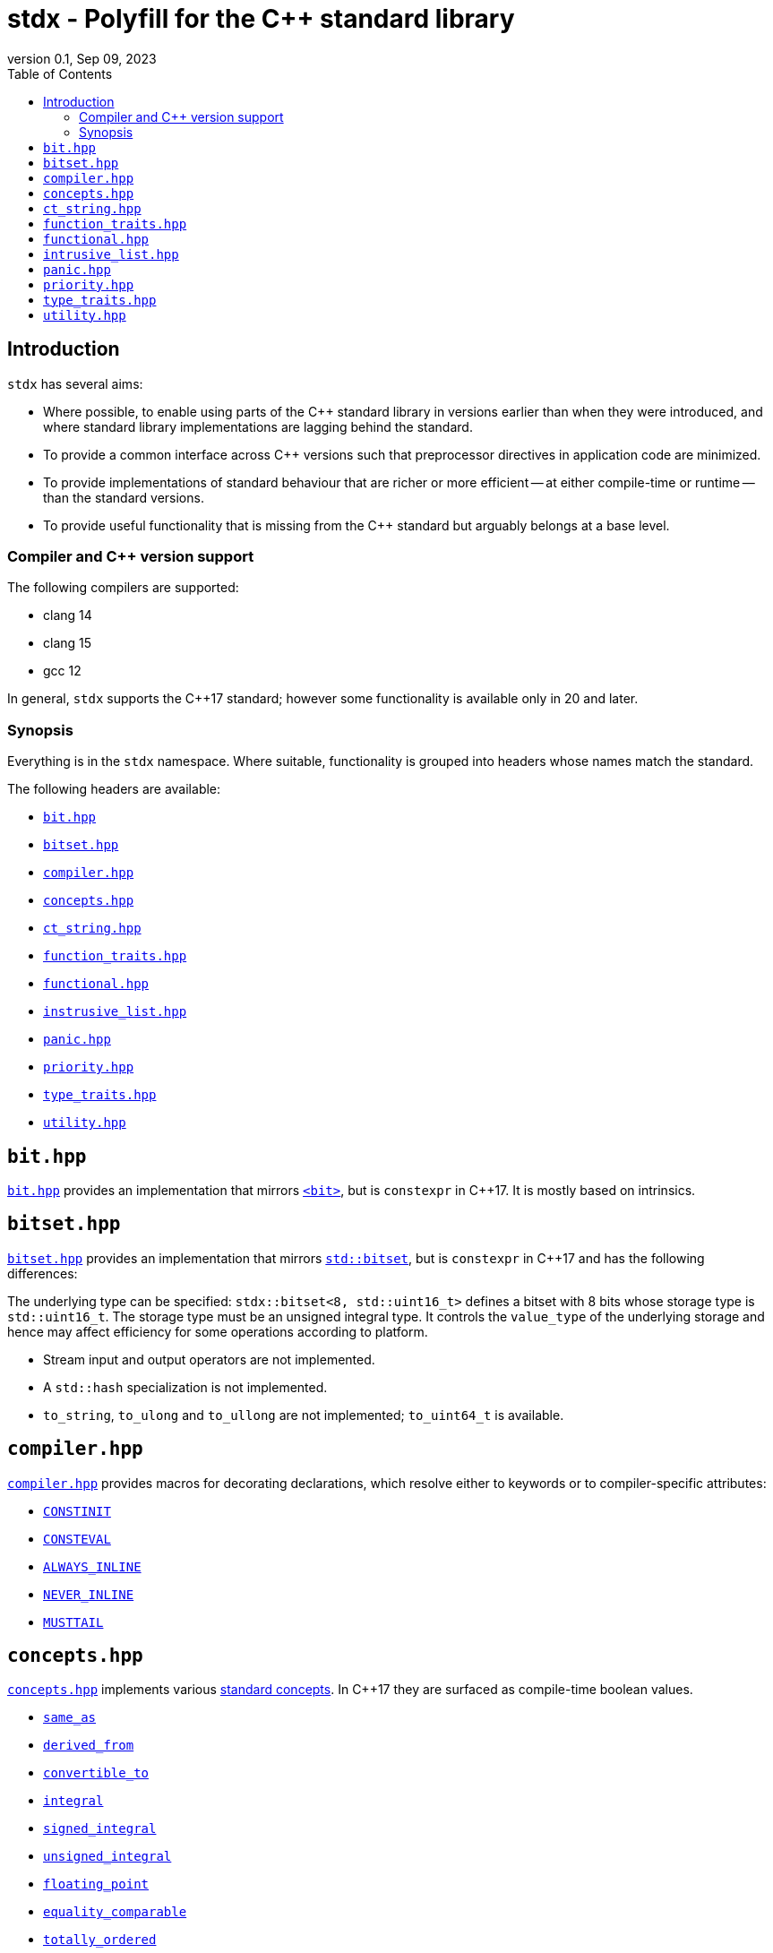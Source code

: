 = stdx - Polyfill for the C++ standard library
:revnumber: 0.1
:revdate: Sep 09, 2023
:source-highlighter: rouge
:rouge-style: base16.solarized
:source-language: c++
:toc: left

== Introduction

`stdx` has several aims:

* Where possible, to enable using parts of the C++ standard library in versions
  earlier than when they were introduced, and where standard library
  implementations are lagging behind the standard.
* To provide a common interface across C++ versions such that preprocessor
  directives in application code are minimized.
* To provide implementations of standard behaviour that are richer or more
  efficient -- at either compile-time or runtime -- than the standard versions.
* To provide useful functionality that is missing from the C++ standard but
  arguably belongs at a base level.

=== Compiler and C++ version support

The following compilers are supported:

* clang 14
* clang 15
* gcc 12

In general, `stdx` supports the C++17 standard; however some functionality is
available only in 20 and later.

=== Synopsis

Everything is in the `stdx` namespace. Where suitable, functionality is grouped
into headers whose names match the standard.

The following headers are available:

* https://github.com/intel/cpp-std-extensions/blob/main/include/stdx/bitset.hpp[`bit.hpp`]
* https://github.com/intel/cpp-std-extensions/blob/main/include/stdx/bitset.hpp[`bitset.hpp`]
* https://github.com/intel/cpp-std-extensions/blob/main/include/stdx/compiler.hpp[`compiler.hpp`]
* https://github.com/intel/cpp-std-extensions/blob/main/include/stdx/concepts.hpp[`concepts.hpp`]
* https://github.com/intel/cpp-std-extensions/blob/main/include/stdx/ct_string.hpp[`ct_string.hpp`]
* https://github.com/intel/cpp-std-extensions/blob/main/include/stdx/function_traits.hpp[`function_traits.hpp`]
* https://github.com/intel/cpp-std-extensions/blob/main/include/stdx/functional.hpp[`functional.hpp`]
* https://github.com/intel/cpp-std-extensions/blob/main/include/stdx/intrusive_list.hpp[`instrusive_list.hpp`]
* https://github.com/intel/cpp-std-extensions/blob/main/include/stdx/panic.hpp[`panic.hpp`]
* https://github.com/intel/cpp-std-extensions/blob/main/include/stdx/priority.hpp[`priority.hpp`]
* https://github.com/intel/cpp-std-extensions/blob/main/include/stdx/type_traits.hpp[`type_traits.hpp`]
* https://github.com/intel/cpp-std-extensions/blob/main/include/stdx/utility.hpp[`utility.hpp`]

== `bit.hpp`

https://github.com/intel/cpp-std-extensions/blob/main/include/stdx/bit.hpp[`bit.hpp`]
provides an implementation that mirrors
https://en.cppreference.com/w/cpp/header/bit[`<bit>`], but is
`constexpr` in C++17. It is mostly based on intrinsics.

== `bitset.hpp`

https://github.com/intel/cpp-std-extensions/blob/main/include/stdx/bitset.hpp[`bitset.hpp`]
provides an implementation that mirrors
https://en.cppreference.com/w/cpp/utility/bitset[`std::bitset`], but is
`constexpr` in C++17 and has the following differences:

The underlying type can be specified: `stdx::bitset<8, std::uint16_t>` defines a
bitset with 8 bits whose storage type is `std::uint16_t`. The storage type must
be an unsigned integral type. It controls the `value_type` of the underlying
storage and hence may affect efficiency for some operations according to
platform.

* Stream input and output operators are not implemented.
* A `std::hash` specialization is not implemented.
* `to_string`, `to_ulong` and `to_ullong` are not implemented; `to_uint64_t` is available.

== `compiler.hpp`

https://github.com/intel/cpp-std-extensions/blob/main/include/stdx/compiler.hpp[`compiler.hpp`]
provides macros for decorating declarations, which resolve either to keywords or
to compiler-specific attributes:

* https://en.cppreference.com/w/cpp/language/constinit[`CONSTINIT`]
* https://en.cppreference.com/w/cpp/language/consteval[`CONSTEVAL`]
* https://clang.llvm.org/docs/AttributeReference.html#always-inline-force-inline[`ALWAYS_INLINE`]
* https://clang.llvm.org/docs/AttributeReference.html#noinline[`NEVER_INLINE`]
* https://clang.llvm.org/docs/AttributeReference.html#musttail[`MUSTTAIL`]

== `concepts.hpp`

https://github.com/intel/cpp-std-extensions/blob/main/include/stdx/concepts.hpp[`concepts.hpp`]
implements various https://en.cppreference.com/w/cpp/concepts[standard concepts]. In C++17 they are surfaced as compile-time
boolean values.

* https://en.cppreference.com/w/cpp/concepts/same_as[`same_as`]
* https://en.cppreference.com/w/cpp/concepts/derived_from[`derived_from`]
* https://en.cppreference.com/w/cpp/concepts/convertible_to[`convertible_to`]
* https://en.cppreference.com/w/cpp/concepts/integral[`integral`]
* https://en.cppreference.com/w/cpp/concepts/signed_integral[`signed_integral`]
* https://en.cppreference.com/w/cpp/concepts/unsigned_integral[`unsigned_integral`]
* https://en.cppreference.com/w/cpp/concepts/floating_point[`floating_point`]
* https://en.cppreference.com/w/cpp/concepts/equality_comparable[`equality_comparable`]
* https://en.cppreference.com/w/cpp/concepts/totally_ordered[`totally_ordered`]
* https://en.cppreference.com/w/cpp/concepts/invocable[`invocable`]
* https://en.cppreference.com/w/cpp/concepts/predicate[`predicate`]

NOTE: For compatibility with the standard and with
https://en.cppreference.com/w/cpp/types/is_base_of[`std::is_base_of`], a class
is considered to be `derived_from` itself.

Also one non-standard but useful concept: `callable`. `callable` is modelled by
functions by and objects with `operator()`. In particular it is true for generic
lambda expressions, where `operator()` is a function template.

[source,cpp]
----
auto f() -> void {}
static_assert(stdx::callable<decltype(f)>);

auto lambda = [] (int i) { return i + 1; };
static_assert(stdx::callable<decltype(lambda)>);

auto generic_lambda = [] (auto i) { return i + 1; };
static_assert(stdx::callable<decltype(generic_lambda)>);
----

== `ct_string.hpp`

A `ct_string` is a compile-time string that can be used as a non-type template
parameter (NTTP).

NOTE: `ct_string` is available only in C++20 and later. It requires compiler
support for https://wg21.link/p0732[using structural types as NTTPs].

Example usage:
[source,cpp]
----
template <ct_string S>
struct named_thing { ... };

auto my_thing = named_thing<"mine">{};
----
Here we declare a `struct` with an NTTP, and instantiate the template with a
string. When compiled, `"mine"` will create a `ct_string` which is the NTTP
passed to `named_thing`.

NOTE: `ct_string` is a class template. The declaration of `named_thing` here
uses `ct_string` as a _placeholder type_ for an NTTP, whose concrete type will
be deduced. This is new for C++20 - see
https://en.cppreference.com/w/cpp/language/template_parameters for details.

The `ct_string` interface:
[source,cpp]
----
template <ct_string S>
struct named_thing {
  template <ct_string Other>
  auto f() {
    // here we can:
    constexpr std::size_t sz = S.size();  // ask for ct_string's size
    constexpr bool is_empty = S.empty();  // ask whether a ct_string is empty
    constexpr bool equal = S == Other;    // compare two ct_strings

    // we can also convert to/from cib string constants
    constexpr auto cib_sc_string = stdx::ct_string_to_type<S, sc::string_constant>();
    constexpr auto stdx_ct_string = stdx::ct_string_from_type(cib_sc_string);
    static_assert(S == stdx_ct_string);

    // and we can split a ct_string at the first occurrence of a character,
    // optaining a pair of ct_strings
    constexpr auto p = stdx::split<S, '/'>();
    // if the character doesn't exist, p.first is equal to S and p.second is empty
    // otherwise p.first is everything up to (but not including) the character,
    // and p.second is everything after (also not including)
  }
};
----

See https://github.com/intel/compile-time-init-build/tree/main/include/sc[cib
documentation] for details about the cib string constant class.

== `function_traits.hpp`

https://github.com/intel/cpp-std-extensions/blob/main/include/stdx/function_traits.hpp[`function_traits.hpp`]
contains type traits for introspecting function signatures. It works with
functions, lambda expressions, and classes with `operator()`.

Examples:
[source,cpp]
----
auto f1() -> void {}
using f1_return = stdx::return_t<decltype(f1)>;         // void
using f1_args = stdx::args_t<decltype(f1), std::tuple>; // std::tuple<>

auto f2(int) -> int { return 0; }
using f2_return = stdx::return_t<decltype(f2)>;         // int
using f2_args = stdx::args_t<decltype(f2), std::tuple>; // std::tuple<int>

auto l = [] (int) -> int { return 0; };
using l_return = stdx::return_t<decltype(l)>;         // int
using l_args = stdx::args_t<decltype(l), std::tuple>; // std::tuple<int>
----

`stdx::args_t` returns a list of the function arguments. `std::decayed_args_t`
returns the same list, but with `std::decay_t` applied to each element. This is
useful for example when you need to copy and store a tuple of the arguments.

[source,cpp]
----
auto f(int&, std::string&) -> void {}
using f_args = stdx::decayed_args_t<decltype(f), std::tuple>; // std::tuple<int, std::string>
----

NOTE: Function traits work on functions (and function objects): not function
templates or overload sets. For instance therefore, they will not work on generic
lambda expressions.

== `functional.hpp`

`with_result_of` is a class that can be used for lazy evaluation.
`with_result_of` wraps a callable (often a lambda expression) and can
implicitly convert to the return type of the callable. It may be passed to
functions that perfectly forward their arguments - a good example is an
`emplace` function on a container - and the conversion happens only when the
required value is actually used.

[source,cpp]
----
// S is a type that is some work to construct
// so we use a maker function
struct S { ... };
auto make_S() -> S;

std::unordered_map<int, S> m;

v.emplace(0, make_S()); // this works, but incurs a temporary construct, move and destruct
v.emplace(0, stdx::with_result_of{make_S}); // this constructs S in-place thanks to RVO
----

`with_result_of` can help to achieve in-place construction, effectively by deferring
evaluation of function arguments.

== `intrusive_list.hpp`

`intrusive_list` is a doubly-linked list designed for use at compile-time or
with static objects. It supports pushing and popping at the front or back, and
removal from the middle.

[source,cpp]
----
// A node in an intrusive_list must have prev and next pointers
struct node {
  node *prev{};
  node *next{};
};

stdx::intrusive_list<node> l;

node n1{};
l.push_front(&n1);

node n2{};
l.push_back(&n2);

node n3{};
l.push_back(&n3);

l.remove(&n2); // removal from the middle is constant-time
l.pop_front();
l.pop_back();
----

== `panic.hpp`

`panic("reason")` is a function that is used in emergencies: something
fundamental went wrong (e.g. a precondition was violated) and there is no good
way to recover. It's like `assert` except that the behaviour of `panic` can be
overridden.

A `panic_handler` is a `struct` that exposes a `static` `panic` method. That
method may have two overloads: one that takes a `ct_string` template argument
(as well as more runtime arguments), and another that takes only runtime
arguments.

The default panic handler does nothing; to override that behaviour, provide a
custom panic handler and specialize the variable template `stdx::panic_handler`,
like this for example:

[source,cpp]
----
struct custom_panic_handler {
  static auto panic(auto&&... args) noexcept -> void {
    // log args and then...
    std::terminate();
  }

template <stdx::ct_string S>
  static auto panic(auto&&... args) noexcept -> void {
    // log args (including the compile-time string) and then...
    std::terminate();
  }
};

template <> inline auto stdx::panic_handler<> = custom_panic_handler{};
----

When something inside `stdx` goes wrong, the panic handler's `panic` function
will be called.

NOTE: `stdx` will always call `panic` with a compile-time string if
possible (C++20), or with a single `char const *` if not. You are free to use
`panic` with a logging framework to provide a "fatal" log function; in that case
any arguments you pass through will be passed to `panic` and presumably handled
by your choice of logging.

== `priority.hpp`

`priority_t<N>` is a class that can be used for easily selecting complex
function overloads. `priority_t<0>` is the lowest priority. `priority<N>` is a
value of type `priority_t<N>`.

[source,cpp]
----
template </*some strong constraint*/ T>
auto f(T t, stdx::priority_t<2>) {
  // highest priority: call this function if possible
}

template </*some weaker/less preferred constraint*/ T>
auto f(T t, stdx::priority_t<1>) {
  // call this function if the highest-priority overload can't be called
}

template <typename /*no constraint*/ T>
auto f(T t, stdx::priority_t<0>) {
  // fallback to this function if both higher priority overloads don't fit
}

// at the call site, use the highest priority
auto result = f(t, stdx::priority<2>);
----

== `type_traits.hpp`

https://github.com/intel/cpp-std-extensions/blob/main/include/stdx/type_traits.hpp[`type_traits.hpp`]
contains a few things from the standard:

* https://en.cppreference.com/w/cpp/types/remove_cvref[`remove_cvref_t`] (from C++20)
* https://en.cppreference.com/w/cpp/utility/to_underlying[`to_underlying`] (from C++23)
* https://en.cppreference.com/w/cpp/types/conditional[`conditional_t`]
  (implemented with fewer template instantiations than a typical standard
  implementation)
* https://en.cppreference.com/w/cpp/types/is_function[`is_function_v`] (implemented with Walter Brown's method)

It also contains `always_false_v`, a variable template that can be instantiated
with any number of type arguments and always evaluates to false at compile-time.
This is useful for writing `static_assert` where it must depend on types (at
least before C++23 and https://wg21.link/p2593[P2593]).

[source,cpp]
----
template <typename T>
auto f(T) {
  if constexpr (std::integral<T>) {
  } else {
    // doesn't work before C++23
    // static_assert(false, "S must be instantiated with an integral type");

    // instead, this works
    static_assert(stdx::always_false_v<T>, "S must be instantiated with an integral type");
  }
};
----

== `utility.hpp`

`overload` is a struct designed to encapsulate an overload set. It inherits from
all the lambda expressions used to construct it. As an example, it's useful for
visiting a variant.

[source,cpp]
----
auto f(std::variant<int, float, std::string> const& v) {
  return std::visit(
    stdx::overload{
      [] (std::string const& s) { return s; },
      [] (auto num) { return std::to_string(num); }
    }, v);
}
----

`utility.hpp` also contains a few handy user-defined literals so that code using
boolean values can be more expressive at the call site than just using bare
`true` and `false`. This also makes it safer to use templates with `bool`
parameters.

[source,cpp]
----
using namespace stdx::literals;

template <bool X>
struct my_type { ... };

using my_type_with_X = my_type<"X"_true>;
using my_type_without_X = my_type<"X"_false>;

using my_type_with_X_alt = my_type<"X"_b>;
using my_type_without_X_alt = my_type<not "X"_b>;
----
